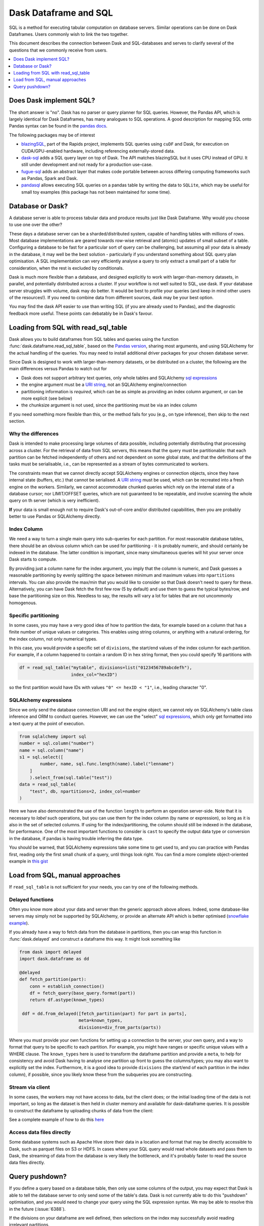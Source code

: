 Dask Dataframe and SQL
======================

SQL is a method for executing tabular computation on database servers.
Similar operations can be done on Dask Dataframes. Users commonly wish
to link the two together.

This document describes the connection between Dask and SQL-databases
and serves to clarify several of the questions that we commonly
receive from users.

.. contents::
    :local:
    :depth: 1
    :backlinks: top

Does Dask implement SQL?
------------------------

The short answer is "no". Dask has no parser or query planner for SQL
queries. However, the Pandas API, which is largely identical for
Dask Dataframes, has many analogues to SQL operations. A good
description for mapping SQL onto Pandas syntax can be found in the
`pandas docs`_.

.. _pandas docs: https://pandas.pydata.org/docs/getting_started/comparison/comparison_with_sql.html

The following packages may be of interest

- `blazingSQL`_, part of the Rapids project, implements SQL queries using ``cuDF``
  and Dask, for execution on CUDA/GPU-enabled hardware, including referencing
  externally-stored data.

- `dask-sql`_ adds a SQL query layer on top of Dask.
  The API matches blazingSQL but it uses CPU instead of GPU. It still under development
  and not ready for a production use-case.

- `fugue-sql`_ adds an abstract layer that makes code portable between across differing
  computing frameworks such as Pandas, Spark and Dask.

- `pandasql`_ allows executing SQL queries on a pandas table by writing the data to
  ``SQLite``, which may be useful for small toy examples (this package has not been
  maintained for some time).

.. _blazingSQL: https://docs.blazingsql.com/
.. _dask-sql: https://dask-sql.readthedocs.io/en/latest/
.. _fugue-sql: https://fugue-tutorials.readthedocs.io/en/latest/tutorials/fugue_sql/index.html
.. _pandasql: https://github.com/yhat/pandasql/

Database or Dask?
-----------------

A database server is able to process tabular data and produce results just like
Dask Dataframe. Why would you choose to use one over the other?

These days a database server can be a sharded/distributed system, capable of
handling tables with millions of rows. Most database implementations are
geared towards row-wise retrieval and (atomic) updates of small subset of a
table. Configuring a database to be fast for a particular
sort of query can be challenging, but assuming all your data is already in the
database, it may well be the best solution - particularly if you understand
something about SQL query plan optimisation. A SQL implementation can
very efficiently analyse a query to only extract a small part of a table
for consideration, when the rest is excluded by conditionals.

Dask is much more flexible than a database, and designed explicitly
to work with larger-than-memory datasets, in parallel, and potentially distributed
across a cluster. If your workflow is not well suited to SQL, use dask. If
your database server struggles with volume, dask may do better. It
would be best to profile your queries
(and keep in mind other users of the resources!). If you need
to combine data from different sources, dask may be your best option.

You may find the dask API easier to use than writing SQL (if you
are already used to Pandas), and the diagnostic feedback more useful.
These points can debatably be in Dask's favour.

Loading from SQL with read_sql_table
------------------------------------

Dask allows you to build dataframes from SQL tables and queries using the
function :func:`dask.dataframe.read_sql_table`, based on the `Pandas version`_,
sharing most arguments, and using SQLAlchemy for the actual handling of the
queries. You may need to install additional driver packages for your chosen
database server.

.. _Pandas version: https://pandas.pydata.org/pandas-docs/stable/reference/api/pandas.read_sql_table.html

Since Dask is designed to work with larger-than-memory datasets, or be distributed
on a cluster, the following are the main differences versus Pandas to watch out for

- Dask does not support arbitrary text queries, only whole tables and SQLAlchemy
  `sql expressions`_

- the engine argument must be a `URI string`_, not an SQLAlchemy engine/connection

- partitioning information is *required*, which can be as simple as providing
  an index column argument, or can be more explicit (see below)

- the chunksize argument is not used, since the partitioning must be via an
  index column

.. _URI string: https://docs.sqlalchemy.org/en/13/core/engines.html#database-urls
.. _sql expressions: https://docs.sqlalchemy.org/en/13/core/tutorial.html

If you need something more flexible than this, or the
method fails for you (e.g., on type inference), then skip to the next section.

Why the differences
^^^^^^^^^^^^^^^^^^^

Dask is intended to make processing large volumes of data possible, including
potentially distributing that processing across a cluster. For the retrieval of
data from SQL servers, this means that the query must be partitionable: that
each partition can be fetched independently of others and not dependent on
some global state, and that the definitions of the tasks must be serialisable,
i.e., can be represented as a stream of bytes communicated to workers.

The constraints mean that we cannot directly accept SQLAlchemy engines
or connection objects, since they have internal state (buffers, etc.)
that cannot be serialised. A `URI string`_  must be used, which can be
recreated into a fresh engine on the workers.
Similarly, we cannot accommodate chunked queries
which rely on the internal state of a database cursor; nor LIMIT/OFFSET
queries, which are not guaranteed to be repeatable, and involve scanning
the whole query on th server (which is very inefficient).

**If** your data is small enough not to require Dask's out-of-core and/or
distributed capabilities, then you are probably better to use Pandas or SQLAlchemy
directly.

Index Column
^^^^^^^^^^^^

We need a way to turn a single main query into sub-queries for each
partition. For most reasonable database tables, there should be an obvious
column which can be used for partitioning - it is probably numeric,
and should certainly be indexed in the database. The latter condition
is important, since many simultaneous queries will hit your server once
Dask starts to compute.

By providing just a column name for the index argument, you imply that the
column is numeric, and Dask guesses a reasonable partitioning by evenly
splitting the space between minimum and maximum values into ``npartitions``
intervals. You can also provide the max/min that you would like to
consider so that Dask doesn't need to query for these. Alternatively,
you can have Dask fetch the first few row (5 by default) and use
them to guess the typical bytes/row, and base the partitioning size on
this. Needless to say, the results will vary a lot for tables that are
not uncommonly homogenous.

Specific partitioning
^^^^^^^^^^^^^^^^^^^^^

In some cases, you may have a very good idea of how to partition the data,
for example based on a column that has a finite number of unique values
or categories. This enables using string columns, or anything with a
natural ordering, for the index column, not only numerical types.

In this case, you would provide a specific set of ``divisions``,
the start/end values of the index column for each partition. For example,
if a column happened to contain a random ID in hex string format, then you
could specify 16 partitions with

.. code-block:: python

    df = read_sql_table("mytable", divisions=list("0123456789abcdefh"),
                        index_col="hexID")

so the first partition would have IDs with values ``"0" <= hexID < "1"``, i.e.,
leading character "0".

SQLAlchemy expressions
^^^^^^^^^^^^^^^^^^^^^^

Since we only send the database connection URI and not the engine object,
we cannot rely on SQLAlchemy's table class inference and ORM to conduct queries. However, we can
use the "select" `sql expressions`_, which only get formatted into a text query at
the point of execution.

.. code-block:: python

    from sqlalchemy import sql
    number = sql.column("number")
    name = sql.column("name")
    s1 = sql.select([
            number, name, sql.func.length(name).label("lenname")
        ]
        ).select_from(sql.table("test"))
    data = read_sql_table(
        "test", db, npartitions=2, index_col=number
    )

Here we have also demonstrated the use of the function ``length`` to
perform an operation server-side. Note that it is necessary to *label* such
operations, but you can use them for the index column (by name or expression),
so long as it is also
in the set of selected columns. If using for the index/partitioning, the
column should still be indexed in the database, for performance.
One of the most important functions to consider is ``cast`` to specify the
output data type or conversion in the database, if pandas is having
trouble inferring the data type.

You should be warned, that SQLAlchemy expressions take some time to get
used to, and you can practice with Pandas first, reading only the first small
chunk of a query, until things look right. You can find a more complete
object-oriented example in `this gist`_

.. _this gist: https://gist.github.com/quasiben/08a7f291039db2b04c2e28e1a6c21e3b

Load from SQL, manual approaches
--------------------------------

If ``read_sql_table`` is not sufficient for your needs, you can try one of
the following methods.

Delayed functions
^^^^^^^^^^^^^^^^^

Often you know more about your data and server than the generic approach above
allows. Indeed, some database-like servers may simply not be supported by
SQLAlchemy, or provide an alternate API which is better optimised
(`snowflake example`_).

.. _snowflake example: https://www.saturncloud.io/s/snowflake-and-dask/

If you already have a way to fetch data from the database in partitions,
then you can wrap this function in :func:`dask.delayed` and construct a
dataframe this way. It might look something like

.. code-block:: python

   from dask import delayed
   import dask.dataframe as dd

   @delayed
   def fetch_partition(part):
       conn = establish_connection()
       df = fetch_query(base_query.format(part))
       return df.astype(known_types)

    ddf = dd.from_delayed([fetch_partition(part) for part in parts],
                          meta=known_types,
                          divisions=div_from_parts(parts))

Where you must provide your own functions for setting up a connection to the server,
your own query, and a way to format that query to be specific to each partition.
For example, you might have ranges or specific unique values with a WHERE
clause. The ``known_types`` here is used to transform the dataframe partition and provide
a ``meta``, to help for consistency and avoid Dask having to analyse one partition
up front to guess the columns/types; you may also want to explicitly set the index.
Furthermore, it is a good idea to provide
``divisions`` (the start/end of each partition in the index column), if possible,
since you likely know these from the subqueries you are constructing.

Stream via client
^^^^^^^^^^^^^^^^^

In some cases, the workers may not have access to data, but the client does;
or the initial loading time of the data is not important, so long as the
dataset is then held in cluster memory and available for dask-dataframe
queries. It is possible to construct the dataframe by uploading chunks of
data from the client:

See a complete example of how to do this `here`_

.. _here: https://stackoverflow.com/questions/62818473/why-dasks-read-sql-table-requires-a-index-col-parameter/62821858#62821858


Access data files directly
^^^^^^^^^^^^^^^^^^^^^^^^^^

Some database systems such as Apache Hive store their data in a location
and format that may be directly accessible to Dask, such as parquet files
on S3 or HDFS. In cases where your SQL query would read whole datasets and pass
them to Dask, the streaming of data from the database is very likely the
bottleneck, and it's probably faster to read the source data files directly.

Query pushdown?
---------------

If you define a query based on a database table, then only use some columns
of the output, you may expect that Dask is able to tell the database server
to only send some of the table's data. Dask is not currently able to
do this "pushdown" optimisation, and you would need to change your query using
the SQL expression syntax.
We may be able to resolve this in the future (:issue:`6388`).

If the divisions on your dataframe are well defined, then selections on the
index may successfully avoid reading irrelevant partitions.
